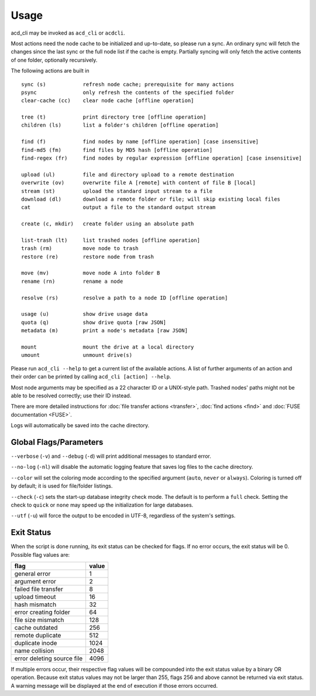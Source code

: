 Usage
-----

acd_cli may be invoked as ``acd_cli`` or ``acdcli``.

Most actions need the node cache to be initialized and up-to-date, so please run a sync. An ordinary
sync will fetch the changes since the last sync or the full node list if the cache is empty.
Partially syncing will only fetch the active contents of one folder, optionally recursively.

The following actions are built in
::

        sync (s)            refresh node cache; prerequisite for many actions
        psync               only refresh the contents of the specified folder
        clear-cache (cc)    clear node cache [offline operation]

        tree (t)            print directory tree [offline operation]
        children (ls)       list a folder's children [offline operation]

        find (f)            find nodes by name [offline operation] [case insensitive]
        find-md5 (fm)       find files by MD5 hash [offline operation]
        find-regex (fr)     find nodes by regular expression [offline operation] [case insensitive]

        upload (ul)         file and directory upload to a remote destination
        overwrite (ov)      overwrite file A [remote] with content of file B [local]
        stream (st)         upload the standard input stream to a file
        download (dl)       download a remote folder or file; will skip existing local files
        cat                 output a file to the standard output stream

        create (c, mkdir)   create folder using an absolute path

        list-trash (lt)     list trashed nodes [offline operation]
        trash (rm)          move node to trash
        restore (re)        restore node from trash

        move (mv)           move node A into folder B
        rename (rn)         rename a node

        resolve (rs)        resolve a path to a node ID [offline operation]

        usage (u)           show drive usage data
        quota (q)           show drive quota [raw JSON]
        metadata (m)        print a node's metadata [raw JSON]

        mount               mount the drive at a local directory
        umount              unmount drive(s)

Please run ``acd_cli --help`` to get a current list of the available actions. A list of further
arguments of an action and their order can be printed by calling ``acd_cli [action] --help``.

Most node arguments may be specified as a 22 character ID or a UNIX-style path.
Trashed nodes' paths might not be able to be resolved correctly; use their ID instead.

There are more detailed instructions for :doc:`file transfer actions <transfer>`,
:doc:`find actions <find>` and :doc:`FUSE documentation <FUSE>`.

Logs will automatically be saved into the cache directory.

Global Flags/Parameters
~~~~~~~~~~~~~~~~~~~~~~~

..
  not using reST's option list here because it does not support (?) --foo={bar1,bar2} type args

``--verbose`` (``-v``) and ``--debug`` (``-d``) will print additional messages to standard error.

``--no-log`` (``-nl``) will disable the automatic logging feature that saves log files to the
cache directory.

``--color`` will set the coloring mode according to the specified argument (``auto``, ``never``
or ``always``). Coloring is turned off by default; it is used for file/folder listings.

``--check`` (``-c``) sets the start-up database integrity check mode. The default is to perform a
``full`` check. Setting the check to ``quick`` or ``none`` may speed up the initialization for
large databases.

``--utf`` (``-u``) will force the output to be encoded in UTF-8, regardless
of the system's settings.


Exit Status
~~~~~~~~~~~

When the script is done running, its exit status can be checked for flags. If no error occurs,
the exit status will be 0. Possible flag values are:

===========================  =======
        flag                  value
===========================  =======
general error                    1
argument error                   2
failed file transfer             8
upload timeout                  16
hash mismatch                   32
error creating folder           64
file size mismatch             128
cache outdated                 256
remote duplicate               512
duplicate inode               1024
name collision                2048
error deleting source file    4096
===========================  =======

If multiple errors occur, their respective flag values will be compounded into the exit
status value by a binary OR operation. Because exit status values may not be larger than 255,
flags 256 and above cannot be returned via exit status. 
A warning message will be displayed at the end of execution if those errors occurred.
